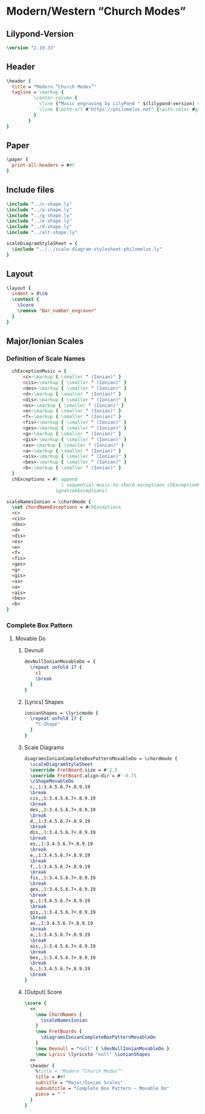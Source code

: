 * Modern/Western “Church Modes”
** Lilypond-Version
#+BEGIN_SRC lilypond
\version "2.19.33"
#+END_SRC
** Header
#+BEGIN_SRC lilypond
  \header {
    title = "Modern “Church Modes”"
    tagline = \markup {
            \center-column {
              \line {"Music engraving by LilyPond " $(lilypond-version) — \with-url #"http://www.lilypond.org" {www.lilypond.org}}
              \line {\with-url #"https://philomelos.net" {\with-color #grey {Learn, teach and share music on https://philomelos.net}}}
            }
          }
  }
#+END_SRC

** Paper
#+BEGIN_SRC lilypond
  \paper {
    print-all-headers = ##t
  }
#+END_SRC

** Include files
#+BEGIN_SRC lilypond
\include "../c-shape.ly"
\include "../a-shape.ly"
\include "../g-shape.ly"
\include "../e-shape.ly"
\include "../d-shape.ly"
\include "../alt-shape.ly"

scaleDiagramStyleSheet = {
  \include "../../scale-diagram-stylesheet-philomelos.ly"
}
#+END_SRC

** Layout
#+BEGIN_SRC lilypond
  \layout {
    indent = 0\cm
    \context {
      \Score
      \remove "Bar_number_engraver"
    }
  }
#+END_SRC

** Major/Ionian Scales
*** Definition of Scale Names
#+BEGIN_SRC lilypond
  chExceptionMusic = {
      <c>-\markup { \smaller " (Ionian)" }
      <cis>-\markup { \smaller " (Ionian)" }
      <des>-\markup { \smaller " (Ionian)" }
      <d>-\markup { \smaller " (Ionian)" }
      <dis>-\markup { \smaller " (Ionian)" }
      <es>-\markup { \smaller " (Ionian)" }
      <e>-\markup { \smaller " (Ionian)" }
      <f>-\markup { \smaller " (Ionian)" }
      <fis>-\markup { \smaller " (Ionian)" }
      <ges>-\markup { \smaller " (Ionian)" }
      <g>-\markup { \smaller " (Ionian)" }
      <gis>-\markup { \smaller " (Ionian)" }
      <as>-\markup { \smaller " (Ionian)" }
      <a>-\markup { \smaller " (Ionian)" }
      <ais>-\markup { \smaller " (Ionian)" }
      <bes>-\markup { \smaller " (Ionian)" }
      <b>-\markup { \smaller " (Ionian)" }
  }
  chExceptions = #( append
                    ( sequential-music-to-chord-exceptions chExceptionMusic #t)
                  ignatzekExceptions)

scaleNamesIonian = \chordmode {
  \set chordNameExceptions = #chExceptions
  <c>
  <cis>
  <des>
  <d>
  <dis>
  <es>
  <e>
  <f>
  <fis>
  <ges>
  <g>
  <gis>
  <as>
  <a>
  <ais>
  <bes>
  <b>
}
#+END_SRC

*** Complete Box Pattern
**** Movable Do
***** Devnull
#+BEGIN_SRC lilypond
  devNullIonianMovableDo = {
    \repeat unfold 17 {
      c1
      \break
    }
  }
#+END_SRC
***** [Lyrics] Shapes
#+BEGIN_SRC lilypond
  ionianShapes = \lyricmode {
    \repeat unfold 17 {
      "C-Shape"
    }
  }
#+END_SRC

***** Scale Diagrams
#+BEGIN_SRC lilypond
diagramsIonianCompleteBoxPatternMovableDo = \chordmode {
  \scaleDiagramStyleSheet
  \override FretBoard.size = #'2.5
  \override FretBoard.align-dir = #'-0.75
  \cShapeMovableDo
  c,,1:3.4.5.6.7+.8.9.19
  \break
  cis,,1:3.4.5.6.7+.8.9.19
  \break
  des,,1:3.4.5.6.7+.8.9.19
  \break
  d,,1:3.4.5.6.7+.8.9.19
  \break
  dis,,1:3.4.5.6.7+.8.9.19
  \break
  es,,1:3.4.5.6.7+.8.9.19
  \break
  e,,1:3.4.5.6.7+.8.9.19
  \break
  f,,1:3.4.5.6.7+.8.9.19
  \break
  fis,,1:3.4.5.6.7+.8.9.19
  \break
  ges,,1:3.4.5.6.7+.8.9.19
  \break
  g,,1:3.4.5.6.7+.8.9.19
  \break
  gis,,1:3.4.5.6.7+.8.9.19
  \break
  as,,1:3.4.5.6.7+.8.9.19
  \break
  a,,1:3.4.5.6.7+.8.9.19
  \break
  ais,,1:3.4.5.6.7+.8.9.19
  \break
  bes,,1:3.4.5.6.7+.8.9.19
  \break
  b,,1:3.4.5.6.7+.8.9.19
  \break
}
#+END_SRC

***** [Output] Score
#+BEGIN_SRC lilypond
  \score {
    <<
      \new ChordNames {
        \scaleNamesIonian
      }
      \new FretBoards {
        \diagramsIonianCompleteBoxPatternMovableDo
      }
      \new Devnull = "null" { \devNullIonianMovableDo }
      \new Lyrics \lyricsto "null" \ionianShapes
    >>
    \header {
      %title = "Modern “Church Modes”"
      title = ##f
      subtitle = "Major/Ionian Scales"
      subsubtitle = "Complete Box Pattern — Movable Do"
      piece = " "
    }
  }
#+END_SRC
